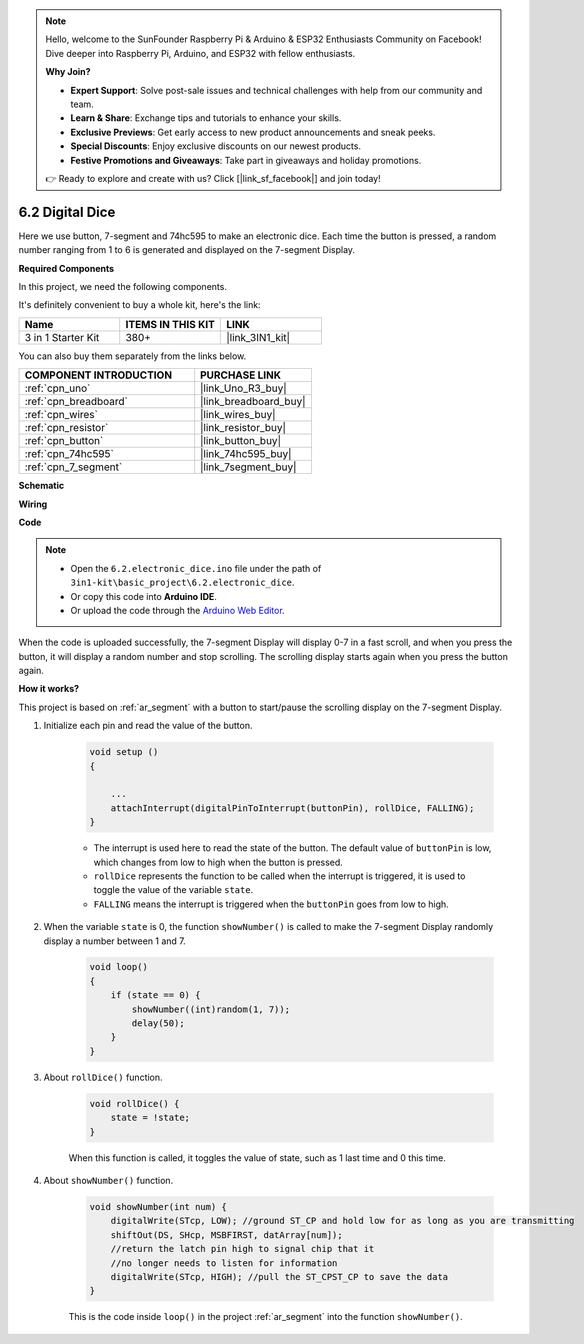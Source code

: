 .. note::

    Hello, welcome to the SunFounder Raspberry Pi & Arduino & ESP32 Enthusiasts Community on Facebook! Dive deeper into Raspberry Pi, Arduino, and ESP32 with fellow enthusiasts.

    **Why Join?**

    - **Expert Support**: Solve post-sale issues and technical challenges with help from our community and team.
    - **Learn & Share**: Exchange tips and tutorials to enhance your skills.
    - **Exclusive Previews**: Get early access to new product announcements and sneak peeks.
    - **Special Discounts**: Enjoy exclusive discounts on our newest products.
    - **Festive Promotions and Giveaways**: Take part in giveaways and holiday promotions.

    👉 Ready to explore and create with us? Click [|link_sf_facebook|] and join today!

.. _ar_eeprom:

6.2 Digital Dice
=============================

Here we use button, 7-segment and 74hc595 to make an electronic dice. 
Each time the button is pressed, a random number ranging from 1 to 6 is generated and displayed on the 7-segment Display.

**Required Components**

In this project, we need the following components. 

It's definitely convenient to buy a whole kit, here's the link: 

.. list-table::
    :widths: 20 20 20
    :header-rows: 1

    *   - Name	
        - ITEMS IN THIS KIT
        - LINK
    *   - 3 in 1 Starter Kit
        - 380+
        - |link_3IN1_kit|

You can also buy them separately from the links below.

.. list-table::
    :widths: 30 20
    :header-rows: 1

    *   - COMPONENT INTRODUCTION
        - PURCHASE LINK

    *   - :ref:`cpn_uno`
        - |link_Uno_R3_buy|
    *   - :ref:`cpn_breadboard`
        - |link_breadboard_buy|
    *   - :ref:`cpn_wires`
        - |link_wires_buy|
    *   - :ref:`cpn_resistor`
        - |link_resistor_buy|
    *   - :ref:`cpn_button`
        - |link_button_buy|
    *   - :ref:`cpn_74hc595`
        - |link_74hc595_buy|
    *   - :ref:`cpn_7_segment`
        - |link_7segment_buy|

**Schematic**

.. image:: img/circuit_8.9_eeprom.png

**Wiring**

.. image:: img/wiring_electronic_dice.png
    :width: 800
    :align: center

**Code**

.. note::

    * Open the ``6.2.electronic_dice.ino`` file under the path of ``3in1-kit\basic_project\6.2.electronic_dice``.
    * Or copy this code into **Arduino IDE**.
    
    * Or upload the code through the `Arduino Web Editor <https://docs.arduino.cc/cloud/web-editor/tutorials/getting-started/getting-started-web-editor>`_.

.. raw:: html
    
    <iframe src=https://create.arduino.cc/editor/sunfounder01/8d8ad340-b1de-4518-917b-caaf07e4baf4/preview?embed style="height:510px;width:100%;margin:10px 0" frameborder=0></iframe>

When the code is uploaded successfully, the 7-segment Display will display 0-7 in a fast scroll, and when you press the button, it will display a random number and stop scrolling. The scrolling display starts again when you press the button again.

**How it works?**

This project is based on :ref:`ar_segment` with a button to start/pause the scrolling display on the 7-segment Display.

#. Initialize each pin and read the value of the button.

    .. code-block:: arduino

        void setup ()
        {

            ...
            attachInterrupt(digitalPinToInterrupt(buttonPin), rollDice, FALLING);
        }

    * The interrupt is used here to read the state of the button. The default value of ``buttonPin`` is low, which changes from low to high when the button is pressed.
    * ``rollDice`` represents the function to be called when the interrupt is triggered, it is used to toggle the value of the variable ``state``.
    * ``FALLING`` means the interrupt is triggered when the ``buttonPin`` goes from low to high.

#. When the variable ``state`` is 0, the function ``showNumber()`` is called to make the 7-segment Display randomly display a number between 1 and 7.

    .. code-block:: arduino

        void loop()
        {
            if (state == 0) {
                showNumber((int)random(1, 7));
                delay(50);
            }
        }

#. About ``rollDice()`` function.

    .. code-block:: arduino

        void rollDice() {
            state = !state;
        }
    
    When this function is called, it toggles the value of state, such as 1 last time and 0 this time.

#. About ``showNumber()`` function.

    .. code-block:: arduino

        void showNumber(int num) {
            digitalWrite(STcp, LOW); //ground ST_CP and hold low for as long as you are transmitting
            shiftOut(DS, SHcp, MSBFIRST, datArray[num]);
            //return the latch pin high to signal chip that it
            //no longer needs to listen for information
            digitalWrite(STcp, HIGH); //pull the ST_CPST_CP to save the data
        }
    
    This is the code inside ``loop()`` in the project :ref:`ar_segment` into the function ``showNumber()``.